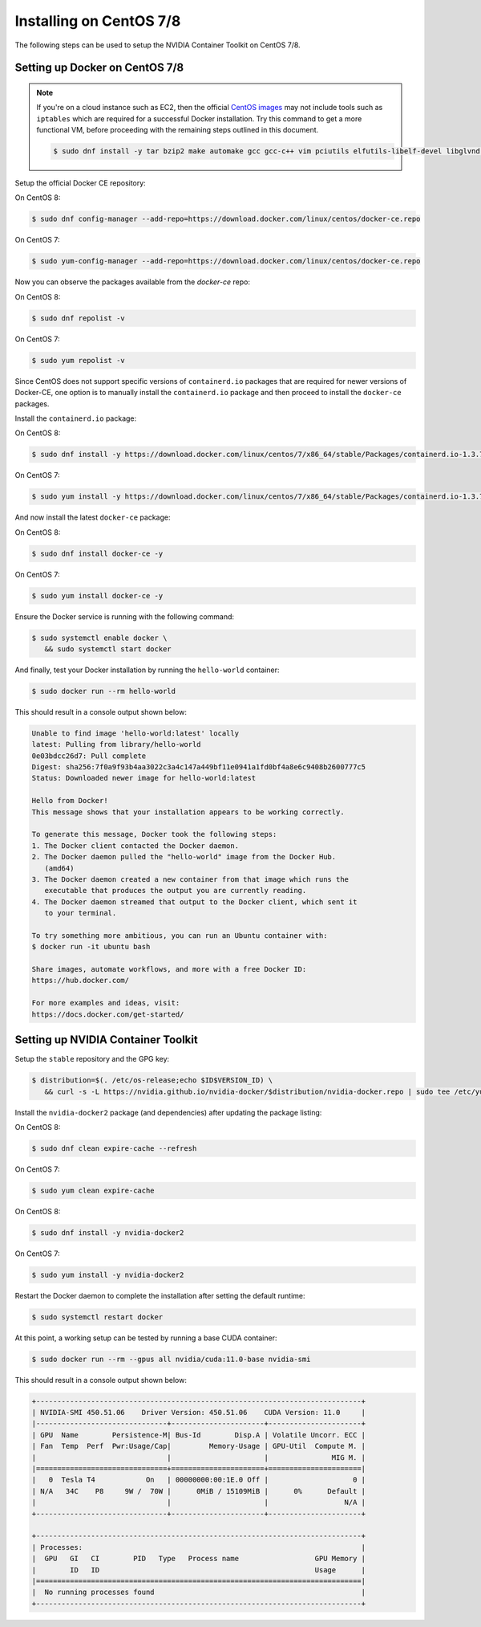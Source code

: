 Installing on CentOS 7/8 
--------------------------
The following steps can be used to setup the NVIDIA Container Toolkit on CentOS 7/8.

Setting up Docker on CentOS 7/8
++++++++++++++++++++++++++++++++

.. note:: 

   If you're on a cloud instance such as EC2, then the official `CentOS images <https://wiki.centos.org/Cloud/AWS>`_ may not include 
   tools such as ``iptables`` which are required for a successful Docker installation. Try this command to get a more functional VM, 
   before proceeding with the remaining steps outlined in this document.

   .. code-block:: console

      $ sudo dnf install -y tar bzip2 make automake gcc gcc-c++ vim pciutils elfutils-libelf-devel libglvnd-devel iptables

Setup the official Docker CE repository:

On CentOS 8: 

.. code-block:: console

   $ sudo dnf config-manager --add-repo=https://download.docker.com/linux/centos/docker-ce.repo

On CentOS 7: 

.. code-block:: console

   $ sudo yum-config-manager --add-repo=https://download.docker.com/linux/centos/docker-ce.repo

Now you can observe the packages available from the `docker-ce` repo:

On CentOS 8:

.. code-block:: console

   $ sudo dnf repolist -v

On CentOS 7:

.. code-block:: console

   $ sudo yum repolist -v

Since CentOS does not support specific versions of ``containerd.io`` packages that are required for newer versions 
of Docker-CE, one option is to manually install the ``containerd.io`` package and then proceed to install the ``docker-ce`` 
packages.

Install the ``containerd.io`` package:

On CentOS 8: 

.. code-block:: console
   
   $ sudo dnf install -y https://download.docker.com/linux/centos/7/x86_64/stable/Packages/containerd.io-1.3.7-3.1.el7.x86_64.rpm

On CentOS 7: 

.. code-block:: console
   
   $ sudo yum install -y https://download.docker.com/linux/centos/7/x86_64/stable/Packages/containerd.io-1.3.7-3.1.el7.x86_64.rpm


And now install the latest ``docker-ce`` package:

On CentOS 8: 

.. code-block:: console

   $ sudo dnf install docker-ce -y

On CentOS 7:

.. code-block:: console

   $ sudo yum install docker-ce -y

Ensure the Docker service is running with the following command:

.. code-block:: console

   $ sudo systemctl enable docker \
      && sudo systemctl start docker

And finally, test your Docker installation by running the ``hello-world`` container:

.. code-block:: console

   $ sudo docker run --rm hello-world

This should result in a console output shown below:

.. code-block:: console

   Unable to find image 'hello-world:latest' locally
   latest: Pulling from library/hello-world
   0e03bdcc26d7: Pull complete
   Digest: sha256:7f0a9f93b4aa3022c3a4c147a449bf11e0941a1fd0bf4a8e6c9408b2600777c5
   Status: Downloaded newer image for hello-world:latest

   Hello from Docker!
   This message shows that your installation appears to be working correctly.

   To generate this message, Docker took the following steps:
   1. The Docker client contacted the Docker daemon.
   2. The Docker daemon pulled the "hello-world" image from the Docker Hub.
      (amd64)
   3. The Docker daemon created a new container from that image which runs the
      executable that produces the output you are currently reading.
   4. The Docker daemon streamed that output to the Docker client, which sent it
      to your terminal.

   To try something more ambitious, you can run an Ubuntu container with:
   $ docker run -it ubuntu bash

   Share images, automate workflows, and more with a free Docker ID:
   https://hub.docker.com/

   For more examples and ideas, visit:
   https://docs.docker.com/get-started/


Setting up NVIDIA Container Toolkit
+++++++++++++++++++++++++++++++++++

Setup the ``stable`` repository and the GPG key:

.. code-block:: console

   $ distribution=$(. /etc/os-release;echo $ID$VERSION_ID) \
      && curl -s -L https://nvidia.github.io/nvidia-docker/$distribution/nvidia-docker.repo | sudo tee /etc/yum.repos.d/nvidia-docker.repo


Install the ``nvidia-docker2`` package (and dependencies) after updating the package listing:

On CentOS 8:

.. code-block:: console

   $ sudo dnf clean expire-cache --refresh

On CentOS 7:

.. code-block:: console

   $ sudo yum clean expire-cache

On CentOS 8:

.. code-block:: console

   $ sudo dnf install -y nvidia-docker2

On CentOS 7:

.. code-block:: console

   $ sudo yum install -y nvidia-docker2

Restart the Docker daemon to complete the installation after setting the default runtime:

.. code-block:: console

   $ sudo systemctl restart docker

At this point, a working setup can be tested by running a base CUDA container:

.. code-block:: console

   $ sudo docker run --rm --gpus all nvidia/cuda:11.0-base nvidia-smi

This should result in a console output shown below:

.. code-block:: console

   +-----------------------------------------------------------------------------+
   | NVIDIA-SMI 450.51.06    Driver Version: 450.51.06    CUDA Version: 11.0     |
   |-------------------------------+----------------------+----------------------+
   | GPU  Name        Persistence-M| Bus-Id        Disp.A | Volatile Uncorr. ECC |
   | Fan  Temp  Perf  Pwr:Usage/Cap|         Memory-Usage | GPU-Util  Compute M. |
   |                               |                      |               MIG M. |
   |===============================+======================+======================|
   |   0  Tesla T4            On   | 00000000:00:1E.0 Off |                    0 |
   | N/A   34C    P8     9W /  70W |      0MiB / 15109MiB |      0%      Default |
   |                               |                      |                  N/A |
   +-------------------------------+----------------------+----------------------+

   +-----------------------------------------------------------------------------+
   | Processes:                                                                  |
   |  GPU   GI   CI        PID   Type   Process name                  GPU Memory |
   |        ID   ID                                                   Usage      |
   |=============================================================================|
   |  No running processes found                                                 |
   +-----------------------------------------------------------------------------+
